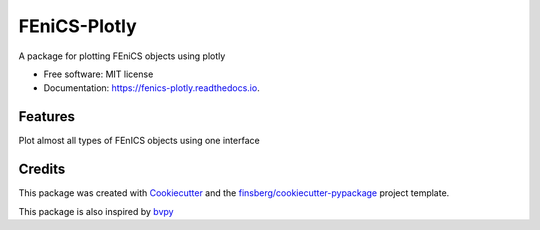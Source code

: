 FEniCS-Plotly
=============

|codecov|

|CircleCI|

|image|

|Documentation Status|

A package for plotting FEniCS objects using plotly

-  Free software: MIT license
-  Documentation: https://fenics-plotly.readthedocs.io.

Features
--------

Plot almost all types of FEnICS objects using one interface

Credits
-------

This package was created with
`Cookiecutter <https://github.com/audreyr/cookiecutter>`__ and the
`finsberg/cookiecutter-pypackage <https://github.com/finsberg/cookiecutter-pypackage>`__
project template.

This package is also inspired by `bvpy <https://gitlab.com/oali/bvpy>`__

.. |codecov| image:: https://codecov.io/gh/finsberg/fenics-plotly/branch/master/graph/badge.svg?token=PG2JS1SPKJ
   :target: https://codecov.io/gh/finsberg/fenics-plotly
.. |CircleCI| image:: https://circleci.com/gh/finsberg/fenics-plotly.svg?style=shield
   :target: https://circleci.com/gh/finsberg/fenics-plotly
.. |image| image:: https://img.shields.io/pypi/v/fenics_plotly.svg
   :target: https://pypi.python.org/pypi/fenics_plotly
.. |Documentation Status| image:: https://readthedocs.org/projects/fenics_plotly/badge/?version=latest
   :target: https://fenics-plotly.readthedocs.io/en/latest/?badge=latest

